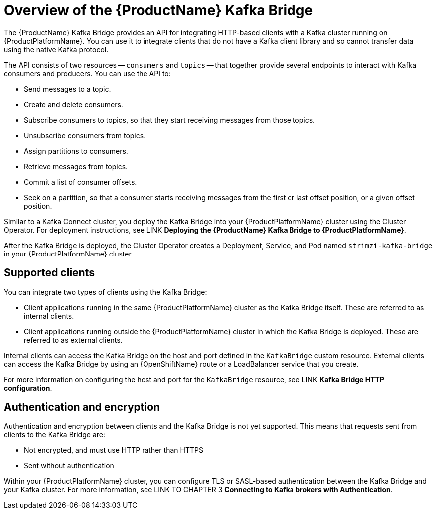 // Module included in the following assemblies:
//
// assembly-using-the-kafka-bridge.adoc

[id='con-overview-of-kafka-bridge-{context}']
= Overview of the {ProductName} Kafka Bridge

The {ProductName} Kafka Bridge provides an API for integrating HTTP-based clients with a Kafka cluster running on {ProductPlatformName}. You can use it to integrate clients that do not have a Kafka client library and so cannot transfer data using the native Kafka protocol.

The API consists of two resources -- `consumers` and `topics` -- that together provide several endpoints to interact with Kafka consumers and producers. You can use the API to: 

* Send messages to a topic.

* Create and delete consumers.

* Subscribe consumers to topics, so that they start receiving messages from those topics.

* Unsubscribe consumers from topics.

* Assign partitions to consumers.

* Retrieve messages from topics.

* Commit a list of consumer offsets.

* Seek on a partition, so that a consumer starts receiving messages from the first or last offset position, or a given offset position.

Similar to a Kafka Connect cluster, you deploy the Kafka Bridge into your {ProductPlatformName} cluster using the Cluster Operator. For deployment instructions, see LINK **Deploying the {ProductName} Kafka Bridge to {ProductPlatformName}**.

After the Kafka Bridge is deployed, the Cluster Operator creates a Deployment, Service, and Pod named `strimzi-kafka-bridge` in your {ProductPlatformName} cluster.

== Supported clients

You can integrate two types of clients using the Kafka Bridge:

* Client applications running in the same {ProductPlatformName} cluster as the Kafka Bridge itself. These are referred to as internal clients.

* Client applications running outside the {ProductPlatformName} cluster in which the Kafka Bridge is deployed. These are referred to as external clients.

Internal clients can access the Kafka Bridge on the host and port defined in the `KafkaBridge` custom resource. External clients can access the Kafka Bridge by using an {OpenShiftName} route or a LoadBalancer service that you create.

For more information on configuring the host and port for the `KafkaBridge` resource, see LINK *Kafka Bridge HTTP configuration*.

== Authentication and encryption

Authentication and encryption between clients and the Kafka Bridge is not yet supported. This means that requests sent from clients to the Kafka Bridge are:

* Not encrypted, and must use HTTP rather than HTTPS

* Sent without authentication

Within your {ProductPlatformName} cluster, you can configure TLS or SASL-based authentication between the Kafka Bridge and your Kafka cluster. For more information, see LINK TO CHAPTER 3 **Connecting to Kafka brokers with Authentication**. 
